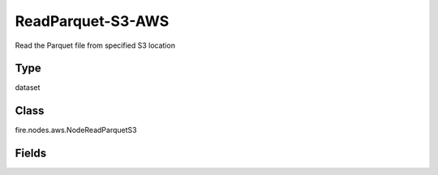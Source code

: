 ReadParquet-S3-AWS
=========== 

Read the Parquet file from specified S3 location

Type
--------- 

dataset

Class
--------- 

fire.nodes.aws.NodeReadParquetS3

Fields
--------- 

.. list-table::
      :widths: 10 5 10
      :header-rows: 1
      * - Name
        - Title
        - Description
      * - path
        - Path To S3
        - Path from where Parquet files to read (s3a://<bucketName>),If you don't give path it will browse your s3 bucket list
      * - awsAccessKeyId
        - AWS Access Key Id
        - AWS Access Key Id
      * - awsSecretAccessKey
        - AWS Secret Access Key
        - AWS Secret Access Key
      * - outputColNames
        - Column Names for the Parquet
        - New Output Columns of the SQL
      * - outputColTypes
        - Column Types for the Parquet
        - Data Type of the Output Columns
      * - outputColFormats
        - Column Formats for the Parquet
        - Format of the Output Columns




